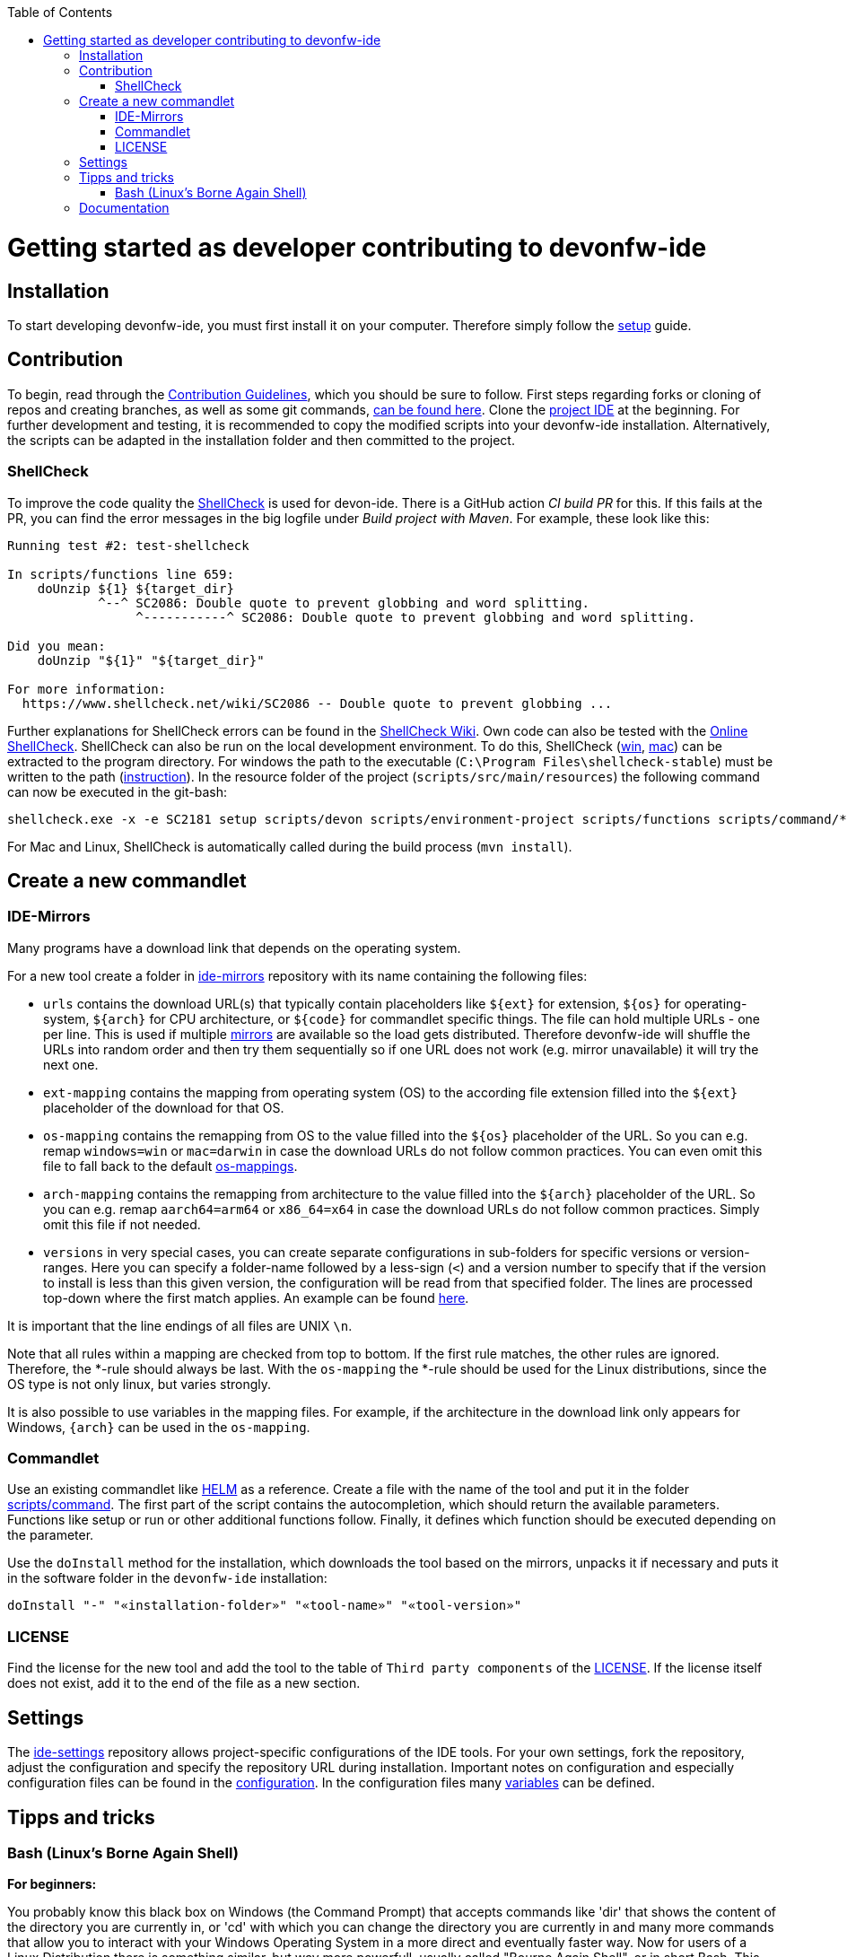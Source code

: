 :toc:
toc::[]

= Getting started as developer contributing to devonfw-ide

== Installation
To start developing devonfw-ide, you must first install it on your computer.
Therefore simply follow the link:setup.asciidoc[setup] guide.

== Contribution
To begin, read through the https://github.com/devonfw/.github/blob/master/CONTRIBUTING.asciidoc[Contribution Guidelines], which you should be sure to follow.
First steps regarding forks or cloning of repos and creating branches, as well as some git commands, https://github.com/firstcontributions/first-contributions[can be found here].
Clone the https://github.com/devonfw/ide[project IDE] at the beginning.
For further development and testing, it is recommended to copy the modified scripts into your devonfw-ide installation.
Alternatively, the scripts can be adapted in the installation folder and then committed to the project.

=== ShellCheck

To improve the code quality the https://github.com/koalaman/shellcheck/[ShellCheck] is used for devon-ide.
There is a GitHub action _CI build PR_ for this. If this fails at the PR, you can find the error messages in the big logfile under _Build project with Maven_.
For example, these look like this:

```
Running test #2: test-shellcheck

In scripts/functions line 659:
    doUnzip ${1} ${target_dir}
            ^--^ SC2086: Double quote to prevent globbing and word splitting.
                 ^-----------^ SC2086: Double quote to prevent globbing and word splitting.

Did you mean: 
    doUnzip "${1}" "${target_dir}"

For more information:
  https://www.shellcheck.net/wiki/SC2086 -- Double quote to prevent globbing ...

```

Further explanations for ShellCheck errors can be found in the https://www.shellcheck.net/wiki/[ShellCheck Wiki].
Own code can also be tested with the https://www.shellcheck.net/[Online ShellCheck].
ShellCheck can also be run on the local development environment. To do this, ShellCheck (https://github.com/koalaman/shellcheck/releases/download/stable/shellcheck-stable.zip[win], https://github.com/koalaman/shellcheck/releases/download/stable/shellcheck-stable.darwin.x86_64.tar.xz[mac]) can be extracted to the program directory. For windows the path to the executable (`C:\Program Files\shellcheck-stable`) must be written to the path (https://medium.com/@kevinmarkvi/how-to-add-executables-to-your-path-in-windows-5ffa4ce61a53[instruction]). In the resource folder of the project (`scripts/src/main/resources`) the following command can now be executed in the git-bash:

```
shellcheck.exe -x -e SC2181 setup scripts/devon scripts/environment-project scripts/functions scripts/command/*
```

For Mac and Linux, ShellCheck is automatically called during the build process (`mvn install`).

== Create a new commandlet

=== IDE-Mirrors
Many programs have a download link that depends on the operating system. 

For a new tool create a folder in https://github.com/devonfw/ide-mirrors[ide-mirrors] repository with its name containing the following files:

* `urls` contains the download URL(s) that typically contain placeholders like `${ext}` for extension, `${os}` for operating-system, `${arch}` for CPU architecture, or `${code}` for commandlet specific things. The file can hold multiple URLs - one per line. This is used if multiple https://en.wikipedia.org/wiki/Mirror_site[mirrors] are available so the load gets distributed. Therefore devonfw-ide will shuffle the URLs into random order and then try them sequentially so if one URL does not work (e.g. mirror unavailable) it will try the next one.
* `ext-mapping` contains the mapping from operating system (OS) to the according file extension filled into the `${ext}` placeholder of the download for that OS.
* `os-mapping` contains the remapping from OS to the value filled into the `${os}` placeholder of the URL. So you can e.g. remap `windows=win` or `mac=darwin` in case the download URLs do not follow common practices. You can even omit this file to fall back to the default https://github.com/devonfw/ide-mirrors/blob/master/os-mappings[os-mappings].
* `arch-mapping` contains the remapping from architecture to the value filled into the `${arch}` placeholder of the URL. So you can e.g. remap `aarch64=arm64` or `x86_64=x64` in case the download URLs do not follow common practices. Simply omit this file if not needed.
* `versions` in very special cases, you can create separate configurations in sub-folders for specific versions or version-ranges. Here you can specify a folder-name followed by a less-sign (`<`) and a version number to specify that if the version to install is less than this given version, the configuration will be read from that specified folder. The lines are processed top-down where the first match applies. An example can be found https://github.com/devonfw/ide-mirrors/blob/master/java/versions[here].

It is important that the line endings of all files are UNIX `\n`.

Note that all rules within a mapping are checked from top to bottom.
If the first rule matches, the other rules are ignored. Therefore, the *-rule should always be last.
With the `os-mapping` the *-rule should be used for the Linux distributions, since the OS type is not only linux, but varies strongly.

It is also possible to use variables in the mapping files. 
For example, if the architecture in the download link only appears for Windows, `{arch}` can be used in the `os-mapping`.

=== Commandlet
Use an existing commandlet like https://github.com/devonfw/ide/blob/master/scripts/src/main/resources/scripts/command/helm[HELM] as a reference.
Create a file with the name of the tool and put it in the folder https://github.com/devonfw/ide/tree/master/scripts/src/main/resources/scripts/command[scripts/command].
The first part of the script contains the autocompletion, which should return the available parameters.
Functions like setup or run or other additional functions follow.
Finally, it defines which function should be executed depending on the parameter.

Use the `doInstall` method for the installation, which downloads the tool based on the mirrors, unpacks it if necessary and puts it in the software folder in the `devonfw-ide` installation:
```
doInstall "-" "«installation-folder»" "«tool-name»" "«tool-version»"
```

=== LICENSE
Find the license for the new tool and add the tool to the table of `Third party components` of the link:LICENSE.asciidoc[LICENSE].
If the license itself does not exist, add it to the end of the file as a new section.

== Settings
The https://github.com/devonfw/ide-settings[ide-settings] repository allows project-specific configurations of the IDE tools.
For your own settings, fork the repository, adjust the configuration and specify the repository URL during installation.
Important notes on configuration and especially configuration files can be found in the link:configuration.asciidoc[configuration].
In the configuration files many link:variables.asciidoc[variables] can be defined.

== Tipps and tricks

=== Bash (Linux's Borne Again Shell)
**For beginners:**

You probably know this black box on Windows (the Command Prompt) that accepts commands like 'dir' that shows the content of the directory you are currently in,
or 'cd' with which you can change the directory you are currently in and many more commands that allow you to interact with your Windows Operating System in a more direct and eventually faster way.  
Now for users of a Linux Distribution there is something similar, but way more powerfull, usually called "Bourne Again Shell", or in short Bash.
This Command Line Interface or "Shell" is what we use most often when implementing something new for our Command-Line-Tool with the name devonfw-ide.  https://www.youtube.com/watch?v=I4EWvMFj37g[Have a look at Bash in 150 Seconds.]
For MacOS you often also use BASH.
That's why it is often enough to implement code for Mac or Linux (at least to some extend as you'll see soon enough) to be able to use it on both Operating Systems.

Let's get to the practical part of the Bash-usage. 

**If you are using Windows**, make sure that you have git-bash installed, so you can execute the Bash commands mentioned in this intruduction. [Here you can find git for windows](https://git-scm.com/download/win). In some cases later on you may want or need to use WSL. Our project teams standard way is to install WSL via Rancher Desktop, which is easily installable with the devon-ide by using the command `devon docker setup`. If you don't have the devon-ide yet, then you can follow [this guide](https://github.com/devonfw/ide/blob/master/documentation/setup.asciidoc)

Now I want to share a good and rather short video for Bash-beginners with you.
In https://www.youtube.com/watch?v=oxuRxtrO2Ag[this robust introduction] , where you will be going through some of the most important commands and concepts in round about 70 Minutes (you can find a list of the commands introduced there at the videos description).
There are some really usefull commands, that I would have liked to know back then when I started with Bash.  
When you have learned the knowledge from this video, then you'll be a big step further on your journey with Bash. 
It is really worth watching such a video while simultaneously directly playing around with those commands on your own Shell.
This makes the learning process faster and also way more interesting than simply reading or listenning to such a tutorial.  

When you used to program in some other languages, you for sure know how helpful a google search in combination with the results on stackexchange can be.
If not, then google your question regarding Bash as usual and mostly you'll find a way to get together the code you want. 
Sometimes it needs more patience to get an acceptable result or to find out that a command you already knew includes what you need, if you add the proper tag to its execution.
Take the commands and some of their tags mentioned in https://www.freecodecamp.org/news/linux-command-line-Bash-tutorial/[this rather brief tutorial] as an example. Also definetely try to use the help function from time to time, e.g. type in `ls --help` and you'll see how much more the command `ls` can offer. 
On the other side, especialy at the beginning, it is better to get an overview of available tags by googling e.g. 
*ls tags Bash* to get a way prettier overview plus examples regarding a commands tags like https://www.tecmint.com/15-basic-ls-command-examples-in-linux/[here] for `ls`.

**If you have some experience with the Bash or directly want to see more:**

The meaning of a tag or a sign combination (like `$*`, `$#`, or `$()`) can be hard to guess and also less easy to find during a google-search, because google won't directly search for signs.
Then a syntax cheatsheet https://www.pcwdld.com/bash-cheat-sheet[like this] or https://devhints.io/bash[like that one] can spare you some searching time. 
If you don't know what a positional parameter like `$1` is in Bash, then have a look at https://wiki.bash-hackers.org/scripting/posparams[this introduction] and play around with the tools mentioned to get a better understanding of how they work.
It's definitively worth knowing the basics about positional parameters if you want to make some more advanced Bash-scripts.
There are a few more topics that I want to mention to you as you may come across them regularly in Bash-scripting. 
The first one concerns regular expressions, which you will find during various coding situations.
Therefore have a look at https://tldp.org/LDP/abs/html/x17129.html[this rather short introdcution on regex] if you are unfamiliar with the so called regex. 
Another one is about if-statements and square brackets for testing expressions by comparing them in different ways.
Maybe you'll find something new or helpful https://ryanstutorials.net/bash-scripting-tutorial/bash-if-statements.php[here]. 
Finally, to possibly increase your knowledge while scripting bash-files, try out https://www.shellcheck.net/[this spellchecker] that can give you many details on how to improve your code.

**Directly regarding our project:**

In case you want to get your hands dirty with code that is already in use and comes from our ide-project, then you can try out the functions written in our https://github.com/devonfw/ide/blob/master/scripts/src/main/resources/scripts/functions[functions-file]. 
There are also some basic exercises related to our project that are not official yet, but you can ask for if you want to try some of them out to learn and challenge yourself a bit.

== Documentation
https://devonfw.com/website/pages/docs/devonfw-guide_ide.wiki_devonfw-ide.asciidoc.html
